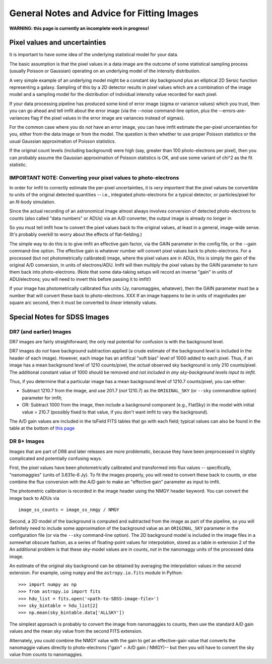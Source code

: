 General Notes and Advice for Fitting Images
===========================================

**WARNING: this page is currently an incomplete work in progress!**

Pixel values and uncertainties
------------------------------

It is important to have some idea of the underlying statistical model
for your data.

The basic assumption is that the pixel values in a data image are the
outcome of some statistical sampling process (usually Poisson or
Gaussian) operating on an underlying model of the intensity
distribution.

A very simple example of an underlying model might be a constant sky
background plus an elliptical 2D Sersic function representing a galaxy.
Sampling of this by a 2D detector results in pixel values which are a
combination of the image model and a sampling model for the distribution
of individual intensity value recorded for each pixel.

If your data processing pipeline has produced some kind of error image
(sigma or variance values) which you trust, then you can go ahead and
tell imfit about the error image (via the --noise command-line option,
plus the --errors-are-variances flag if the pixel values in the error
image are variances instead of sigmas).

For the common case where you do *not* have an error image, you can have
imfit estimate the per-pixel uncertainties for you, either from the data
image or from the model. The question is then whether to use proper
Poisson statistics or the usual Gaussian approximation of Poisson
statistics.

If the original count levels (including background) were high (say,
greater than 100 photo-electrons per pixel), then you can probably
assume the Gaussian approximation of Poisson statistics is OK, and use
some variant of chi^2 as the fit statistic.

IMPORTANT NOTE: Converting your pixel values to photo-electrons
~~~~~~~~~~~~~~~~~~~~~~~~~~~~~~~~~~~~~~~~~~~~~~~~~~~~~~~~~~~~~~~

In order for imfit to correctly estimate the per-pixel uncertainties, it
is *very important* that the pixel values be convertible to units of the
original detected quantities -- i.e., integrated photo-electrons for a
typical detector, or particles/pixel for an *N*-body simulation.

Since the actual recording of an astronomical image almost always
involves conversion of detected photo-electrons to counts (also called
"data numbers" or ADUs) via an A/D converter, the output image is
already no longer in

So you must tell imfit how to convert the pixel values back to the
original values, at least in a general, image-wide sense. (It's probably
overkill to worry about the effects of flat-fielding.)

The simple way to do this is to give imfit an effective gain factor, via
the GAIN parameter in the config file, or the --gain command-line
option. The effective gain is whatever number will convert pixel values
back to photo-electrons. For a processed (but not photometrically
calibrated) image, where the pixel values are in ADUs, this is simply
the gain of the original A/D conversion, in units of electrons/ADU.
Imfit will then multiply the pixel values by the GAIN parameter to turn
them back into photo-electrons. (Note that some data-taking setups will
record an inverse "gain" in units of ADU/electrons; you will need to
invert this before passing it to imfit!)

If your image has photometrically calibrated flux units (Jy,
nanomaggies, whatever), then the GAIN parameter must be a number that
will convert these back to photo-electrons. XXX If an image happens to
be in units of magnitudes per square arc second, then it must be
converted to *linear* intensity values.

Special Notes for SDSS Images
-----------------------------

DR7 (and earlier) Images
~~~~~~~~~~~~~~~~~~~~~~~~

DR7 images are fairly straightforward; the only real potential for
confusion is with the background level.

DR7 images do *not* have background subtraction applied (a crude
estimate of the background level is included in the header of each
image). However, each image has an artifical "soft bias" level of 1000
added to each pixel. Thus, if an image has a mean background level of
1210 counts/pixel, the *actual* observed sky background is only 210
counts/pixel. The additional constant value of 1000 should be removed
*and not included in any sky-background levels input to imfit*.

Thus, if you determine that a particular image has a mean background
level of 1210.7 counts/pixel, you can either:

-  Subtract 1210.7 from the image, and use 201.7 (*not* 1210.7) as the
   ``ORIGINAL_SKY`` (or ``--sky`` commandline option) parameter for
   imfit;

-  OR: Subtract 1000 from the image, then include a background component
   (e.g., FlatSky) in the model with initial value = 210.7 (possibly
   fixed to that value, if you don't want imfit to vary the background).

The A/D gain values are included in the tsField FITS tables that go with
each field; typical values can also be found in the table at the bottom
of `this
page <http://data.sdss3.org/datamodel/files/BOSS_PHOTOOBJ/frames/RERUN/RUN/CAMCOL/frame.html>`__

DR 8+ Images
~~~~~~~~~~~~

Images that are part of DR8 and later releases are more problematic,
because they have been preprocessed in slightly complicated and
potentially confusing ways.

First, the pixel values have been photometrically calibrated and
transformed into flux values -- specifically, "nanomaggies" (units of
3.631e-6 Jy). To fit the images properly, you will need to convert these
back to counts, or else combine the flux conversion with the A/D gain to
make an "effective gain" parameter as input to imfit.

The photometric calibration is recorded in the image header using the
NMGY header keyword. You can convert the image back to ADUs via

::

    image_ss_counts = image_ss_nmgy / NMGY

Second, a 2D model of the background is computed and subtracted from the
image as part of the pipeline, so you will definitely need to include
some approximation of the background value as an ``ORIGINAL_SKY``
parameter in the configuration file (or via the ``--sky`` command-line
option). The 2D background model is included in the image files in a
somewhat obscure fashion, as a series of floating-point values for
interpolation, stored as a table in extension 2 of the An additional
problem is that these sky-model values are in counts, *not* in the
nanomaggy units of the processed data image.

An estimate of the original sky background can be obtained by averaging
the interpolation values in the second extension. For example, using
``numpy`` and the ``astropy.io.fits`` module in Python:

::

    >>> import numpy as np
    >>> from astropy.io import fits
    >>> hdu_list = fits.open('<path-to-SDSS-image-file>')
    >>> sky_bintable = hdu_list[2]
    >>> np.mean(sky_bintable.data['ALLSKY'])

The simplest approach is probably to convert the image from nanomaggies
to counts, then use the standard A/D gain values and the mean sky value
from the second FITS extension.

Alternately, you could combine the NMGY value with the gain to get an
effective-gain value that converts the nanomaggie values directly to
photo-electrons ("gain" = A/D gain / NMGY)-- but then you will have to
convert the sky value from counts to nanomaggies.
